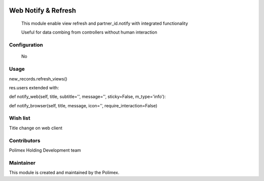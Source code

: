 .. image:: https://img.shields.io/badge/licence-AGPL--3-blue.svg
   :target: http://www.gnu.org/licenses/agpl-3.0-standalone.html
   :alt: License: AGPL-3

======================
Web Notify & Refresh
======================

    This module enable view refresh and partner_id.notify with integrated functionality

    Useful for data combing from controllers without human interaction

Configuration
-------------
    No

Usage
-----
new_records.refresh_views()

res.users extended with:

def notify_web(self, title, subtitle='', message='', sticky=False, m_type='info'):

def notify_browser(self, title, message, icon='', require_interaction=False)



Wish list
---------
Title change on web client

Contributors
------------

Polimex Holding Development team

Maintainer
----------

.. image:: https://portal.polimex.co/logo.png
   :alt: Polimex Logo
   :target: https://polimex.co

This module is created and maintained by the Polimex.
